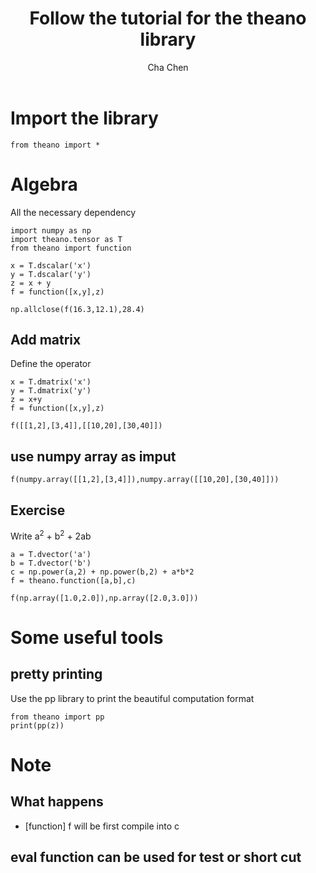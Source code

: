 #+TITLE: Follow the tutorial for the theano library
#+AUTHOR: Cha Chen
* Import the library
#+BEGIN_SRC ipython :session
  from theano import *
#+END_SRC

#+results:
* Algebra
All the necessary dependency
#+BEGIN_SRC ipython :session
  import numpy as np
  import theano.tensor as T
  from theano import function
#+END_SRC

#+results:
basic test
#+BEGIN_SRC ipython :session
  x = T.dscalar('x')
  y = T.dscalar('y')
  z = x + y
  f = function([x,y],z)
#+END_SRC

#+results:
#+BEGIN_SRC ipython :session
  f(2,3)
#+END_SRC
#+results:
: array(5.0)

#+BEGIN_SRC ipython :session 
  np.allclose(f(16.3,12.1),28.4)
#+END_SRC

#+results:
: True
** Add matrix
Define the operator
#+BEGIN_SRC ipython :session
  x = T.dmatrix('x')
  y = T.dmatrix('y')
  z = x+y
  f = function([x,y],z)
#+END_SRC

#+results:
test the operator
#+BEGIN_SRC ipython :session
  f([[1,2],[3,4]],[[10,20],[30,40]])
#+END_SRC

#+results:
: array([[ 11.,  22.],
:        [ 33.,  44.]])
** use numpy array as imput
#+BEGIN_SRC ipython :session
  f(numpy.array([[1,2],[3,4]]),numpy.array([[10,20],[30,40]]))
#+END_SRC

#+results:
: array([[ 11.,  22.],
:        [ 33.,  44.]])
** Exercise
Write a^2 + b^2 + 2ab
#+BEGIN_SRC ipython :session
  a = T.dvector('a')
  b = T.dvector('b')
  c = np.power(a,2) + np.power(b,2) + a*b*2
  f = theano.function([a,b],c)
#+END_SRC

#+results:
test results
#+BEGIN_SRC ipython :session
  f(np.array([1.0,2.0]),np.array([2.0,3.0]))
#+END_SRC

#+results:
: array([  9.,  25.])

* Some useful tools
** pretty printing
Use the pp library to print the beautiful computation format
#+BEGIN_SRC ipython :session :export both
  from theano import pp
  print(pp(z))
#+END_SRC

#+results:



* Note
** What happens
- [function] f will be first compile into c
** eval function can be used for test or short cut 





